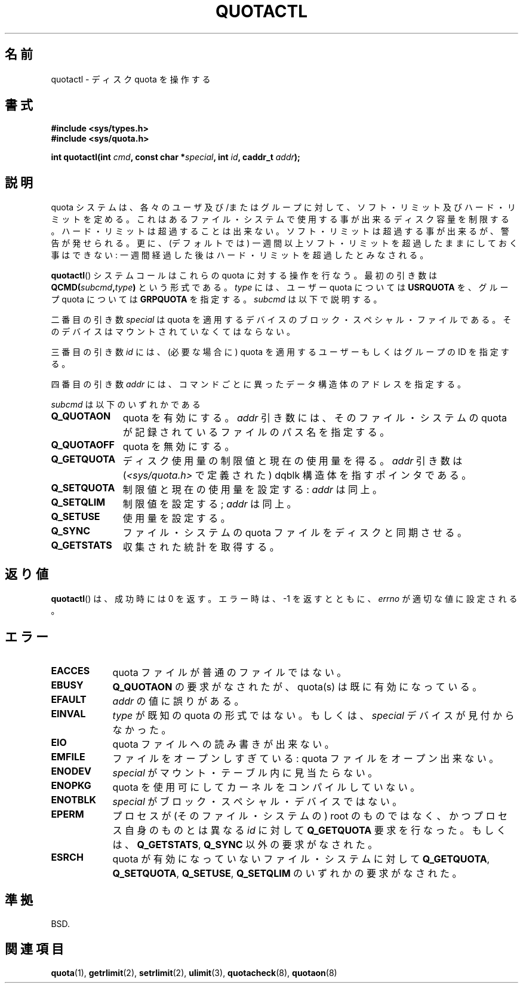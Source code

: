 .\" Hey Emacs! This file is -*- nroff -*- source.
.\"
.\" Copyright (C) 1996 Andries Brouwer (aeb@cwi.nl)
.\"
.\" Permission is granted to make and distribute verbatim copies of this
.\" manual provided the copyright notice and this permission notice are
.\" preserved on all copies.
.\"
.\" Permission is granted to copy and distribute modified versions of this
.\" manual under the conditions for verbatim copying, provided that the
.\" entire resulting derived work is distributed under the terms of a
.\" permission notice identical to this one.
.\"
.\" Since the Linux kernel and libraries are constantly changing, this
.\" manual page may be incorrect or out-of-date.  The author(s) assume no
.\" responsibility for errors or omissions, or for damages resulting from
.\" the use of the information contained herein.  The author(s) may not
.\" have taken the same level of care in the production of this manual,
.\" which is licensed free of charge, as they might when working
.\" professionally.
.\"
.\" Formatted or processed versions of this manual, if unaccompanied by
.\" the source, must acknowledge the copyright and authors of this work.
.\"
.\" FIXME There is much that is missing and/or out of date in this page.
.\" (There is a quotactl.2 page in the quotactl package that seems to
.\" have more info than this page.)
.\" As things stand the page more or less documents Linux 2.2 reality:
.\"
.\" Linux 2.2 has:
.\"
.\"	Q_GETQUOTA
.\"	Q_GETSTATS
.\"	Q_QUOTAOFF
.\"	Q_QUOTAON
.\"	Q_RSQUASH (not currently documented)
.\"	Q_SETQLIM
.\"	Q_SETQUOTA
.\"	Q_SETUSE
.\"	Q_SYNC
.\"
.\" Linux 2.4 has:
.\"
.\"	Q_COMP_QUOTAOFF
.\"	Q_COMP_QUOTAON
.\"	Q_COMP_SYNC
.\"	Q_GETFMT
.\"	Q_GETINFO
.\"	Q_GETQUOTA
.\"	Q_QUOTAOFF
.\"	Q_QUOTAON
.\"	Q_SETINFO
.\"	Q_SETQUOTA
.\"	Q_SYNC
.\"	Q_V1_GETQUOTA Q_V1_GETSTATS Q_V1_RSQUASH Q_V1_SETQLIM
.\"	Q_V1_SETQUOTA Q_V1_SETUSE
.\"	Q_V2_GETINFO Q_V2_GETQUOTA Q_V2_SETFLAGS Q_V2_SETGRACE
.\"	Q_V2_SETINFO Q_V2_SETQUOTA Q_V2_SETUSE
.\"	Q_XGETQSTAT Q_XGETQUOTA Q_XQUOTAOFF Q_XQUOTAON Q_XQUOTARM
.\"	Q_XSETQLIM
.\"
.\" Linux 2.6.16 has:
.\"
.\"	Q_GETFMT
.\"	Q_GETINFO
.\"	Q_GETQUOTA
.\"	Q_QUOTAOFF
.\"	Q_QUOTAON
.\"	Q_SETINFO
.\"	Q_SETQUOTA
.\"	Q_SYNC
.\"	Q_XGETQSTAT
.\"	Q_XGETQUOTA
.\"	Q_XQUOTAOFF
.\"	Q_XQUOTAON
.\"	Q_XQUOTARM
.\"	Q_XQUOTASYNC
.\"	Q_XSETQLIM
.\"
.\" Japanese Version Copyright (c) 1997 Kazuyoshi Furutaka
.\"         all rights reserved.
.\" Translated Sun Dec 21 21:58:06 JST 1997
.\"         by Kazuyoshi Furutaka <furutaka@jb3.so-net.or.jp>
.\" Modified Wed Dec 24 22:17:00 JST 1997
.\"         by HANATAKA Shinya <hanataka@abyss.rim.or.jp>
.\" Updated & Modified Thu Feb 24 02:50:48 JST 2005
.\"         by Yuichi SATO <ysato444@yahoo.co.jp>
.\"
.TH QUOTACTL 2 2007-06-01 "Linux" "Linux Programmer's Manual"
.SH 名前
quotactl \- ディスク quota を操作する
.SH 書式
.nf
.B #include <sys/types.h>
.br
.B #include <sys/quota.h>
.sp
.BI "int quotactl(int " cmd ", const char *" special ", int " id \
", caddr_t " addr );
.fi
.SH 説明
quota システムは、各々のユーザ及び/またはグループに対して、
ソフト・リミット及びハード・リミットを定める。これはあるファイル・システムで
使用する事が出来るディスク容量を制限する。
ハード・リミットは超過することは出来ない。
ソフト・リミットは超過する事が出来るが、警告が発せられる。
更に、(デフォルトでは) 一週間以上ソフト・リミットを超過したままに
しておく事はできない: 一週間経過した後はハード・リミットを超過したと
みなされる。

.BR quotactl ()
システムコールはこれらの quota に対する操作を行なう。
最初の引き数は
.BI QCMD( subcmd , type )
という形式である。
.I type
には、ユーザー quota については
.B USRQUOTA
を、グループ quota については
.B GRPQUOTA
を指定する。
.I subcmd
は以下で説明する。

二番目の引き数
.I special
は quota を適用するデバイスのブロック・スペシャル・ファイルである。
そのデバイスはマウントされていなくてはならない。

三番目の引き数
.I id
には、(必要な場合に) quota を適用するユーザーもしくはグループの ID を指定する。

四番目の引き数
.I addr
には、コマンドごとに異ったデータ構造体のアドレスを指定する。

.I subcmd
は以下のいずれかである
.TP 1.1i
.B Q_QUOTAON
quota を有効にする。
.I addr
引き数には、そのファイル・システムの quota が記録されているファイルの
パス名を指定する。
.TP
.B Q_QUOTAOFF
quota を無効にする。
.TP
.B Q_GETQUOTA
ディスク使用量の制限値と現在の使用量を得る。
.I addr
引き数は
.RI ( <sys/quota.h>
で定義された) dqblk 構造体を指すポインタである。
.TP
.B Q_SETQUOTA
制限値と現在の使用量を設定する:
.I addr
は同上。
.TP
.B Q_SETQLIM
制限値を設定する;
.I addr
は同上。
.TP
.B Q_SETUSE
使用量を設定する。
.TP
.B Q_SYNC
ファイル・システムの quota ファイルをディスクと同期させる。
.TP
.B Q_GETSTATS
収集された統計を取得する。
.SH 返り値
.BR quotactl ()
は、成功時には 0 を返す。エラー時は、\-1 を返すとともに、
.I errno
が適切な値に設定される。
.SH エラー
.TP 0.9i
.B EACCES
quota ファイルが普通のファイルではない。
.TP
.B EBUSY
.B Q_QUOTAON
の要求がなされたが、quota(s) は既に有効になっている。
.TP
.B EFAULT
.I addr
の値に誤りがある。
.TP
.B EINVAL
.I type
が既知の quota の形式ではない。もしくは、
.I special
デバイスが見付からなかった。
.TP
.B EIO
quota ファイルへの読み書きが出来ない。
.TP
.B EMFILE
ファイルをオープンしすぎている: quota ファイルをオープン出来ない。
.TP
.B ENODEV
.I special
がマウント・テーブル内に見当たらない。
.TP
.B ENOPKG
quota を使用可にしてカーネルをコンパイルしていない。
.TP
.B ENOTBLK
.I special
がブロック・スペシャル・デバイスではない。
.TP
.B EPERM
プロセスが (そのファイル・システムの) root のものではなく、
かつプロセス自身のものとは異なる
.I id
に対して
.B Q_GETQUOTA
要求を行なった。
もしくは、
.BR Q_GETSTATS ,
.B Q_SYNC
以外の要求がなされた。
.TP
.B ESRCH
quota が有効になっていないファイル・システムに対して
.BR Q_GETQUOTA ,
.BR Q_SETQUOTA ,
.BR Q_SETUSE ,
.B Q_SETQLIM
のいずれかの要求がなされた。
.SH 準拠
BSD.
.SH 関連項目
.BR quota (1),
.BR getrlimit (2),
.BR setrlimit (2),
.BR ulimit (3),
.BR quotacheck (8),
.BR quotaon (8)
